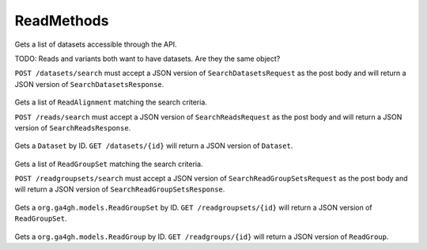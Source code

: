 ReadMethods
***********

 .. function:: searchDatasets(request)

  :param request: SearchDatasetsRequest: This request maps to the body of `POST /datasets/search` as JSON.
  :return type: SearchDatasetsResponse
  :throws: GAException

Gets a list of datasets accessible through the API.

TODO: Reads and variants both want to have datasets. Are they the same
object?

``POST /datasets/search`` must accept a JSON version of
``SearchDatasetsRequest`` as the post body and will return a JSON
version of ``SearchDatasetsResponse``.


 .. function:: searchReads(request)

  :param request: SearchReadsRequest: This request maps to the body of `POST /reads/search` as JSON.
  :return type: SearchReadsResponse
  :throws: GAException

Gets a list of ``ReadAlignment`` matching the search criteria.

``POST /reads/search`` must accept a JSON version of
``SearchReadsRequest`` as the post body and will return a JSON version
of ``SearchReadsResponse``.


 .. function:: getDataset(id)

  :param id: string: The ID of the `Dataset`.
  :return type: org.ga4gh.models.Dataset
  :throws: GAException

Gets a ``Dataset`` by ID. ``GET /datasets/{id}`` will return a JSON
version of ``Dataset``.


 .. function:: searchReadGroupSets(request)

  :param request: SearchReadGroupSetsRequest: This request maps to the body of `POST /readgroupsets/search` as JSON.
  :return type: SearchReadGroupSetsResponse
  :throws: GAException

Gets a list of ``ReadGroupSet`` matching the search criteria.

``POST /readgroupsets/search`` must accept a JSON version of
``SearchReadGroupSetsRequest`` as the post body and will return a JSON
version of ``SearchReadGroupSetsResponse``.


 .. function:: getReadGroupSet(id)

  :param id: string: The ID of the `ReadGroupSet`.
  :return type: org.ga4gh.models.ReadGroupSet
  :throws: GAException

Gets a ``org.ga4gh.models.ReadGroupSet`` by ID.
``GET /readgroupsets/{id}`` will return a JSON version of
``ReadGroupSet``.


 .. function:: getReadGroup(id)

  :param id: string: The ID of the `ReadGroup`.
  :return type: org.ga4gh.models.ReadGroup
  :throws: GAException

Gets a ``org.ga4gh.models.ReadGroup`` by ID. ``GET /readgroups/{id}``
will return a JSON version of ``ReadGroup``.


.. avro:enum:: Strand

  :symbols: NEG_STRAND|POS_STRAND
  Indicates the DNA strand associate for some data item. \*
  ``NEG_STRAND``: The negative (-) strand. \* ``POS_STRAND``: The postive
  (+) strand.
  

.. avro:record:: Position

  :field referenceName:
    The name of the ``Reference`` on which the ``Position`` is located.
    
  :type referenceName: string
  :field position:
    The 0-based offset from the start of the forward strand for that
    ``Reference``. Genomic positions are non-negative integers less than
    ``Reference`` length.
    
  :type position: long
  :field strand:
    Strand the position is associated with.
    
  :type strand: Strand

  A ``Position`` is an unoriented base in some ``Reference``. A
  ``Position`` is represented by a ``Reference`` name, and a base number
  on that ``Reference`` (0-based).
  

.. avro:record:: ExternalIdentifier

  :field database:
    The source of the identifier. (e.g. ``Ensembl``)
    
  :type database: string
  :field identifier:
    The ID defined by the external database. (e.g. ``ENST00000000000``)
    
  :type identifier: string
  :field version:
    The version of the object or the database (e.g. ``78``)
    
  :type version: string

  Identifier from a public database
  

.. avro:enum:: CigarOperation

  :symbols: ALIGNMENT_MATCH|INSERT|DELETE|SKIP|CLIP_SOFT|CLIP_HARD|PAD|SEQUENCE_MATCH|SEQUENCE_MISMATCH
  An enum for the different types of CIGAR alignment operations that
  exist. Used wherever CIGAR alignments are used. The different enumerated
  values have the following usage:
  
  -  ``ALIGNMENT_MATCH``: An alignment match indicates that a sequence can
     be aligned to the reference without evidence of an INDEL. Unlike the
     ``SEQUENCE_MATCH`` and ``SEQUENCE_MISMATCH`` operators, the
     ``ALIGNMENT_MATCH`` operator does not indicate whether the reference
     and read sequences are an exact match. This operator is equivalent to
     SAM's ``M``.
  -  ``INSERT``: The insert operator indicates that the read contains
     evidence of bases being inserted into the reference. This operator is
     equivalent to SAM's ``I``.
  -  ``DELETE``: The delete operator indicates that the read contains
     evidence of bases being deleted from the reference. This operator is
     equivalent to SAM's ``D``.
  -  ``SKIP``: The skip operator indicates that this read skips a long
     segment of the reference, but the bases have not been deleted. This
     operator is commonly used when working with RNA-seq data, where reads
     may skip long segments of the reference between exons. This operator
     is equivalent to SAM's 'N'.
  -  ``CLIP_SOFT``: The soft clip operator indicates that bases at the
     start/end of a read have not been considered during alignment. This
     may occur if the majority of a read maps, except for low quality
     bases at the start/end of a read. This operator is equivalent to
     SAM's 'S'. Bases that are soft clipped will still be stored in the
     read.
  -  ``CLIP_HARD``: The hard clip operator indicates that bases at the
     start/end of a read have been omitted from this alignment. This may
     occur if this linear alignment is part of a chimeric alignment, or if
     the read has been trimmed (e.g., during error correction, or to trim
     poly-A tails for RNA-seq). This operator is equivalent to SAM's 'H'.
  -  ``PAD``: The pad operator indicates that there is padding in an
     alignment. This operator is equivalent to SAM's 'P'.
  -  ``SEQUENCE_MATCH``: This operator indicates that this portion of the
     aligned sequence exactly matches the reference (e.g., all bases are
     equal to the reference bases). This operator is equivalent to SAM's
     '='.
  -  ``SEQUENCE_MISMATCH``: This operator indicates that this portion of
     the aligned sequence is an alignment match to the reference, but a
     sequence mismatch (e.g., the bases are not equal to the reference).
     This can indicate a SNP or a read error. This operator is equivalent
     to SAM's 'X'.
  

.. avro:record:: CigarUnit

  :field operation:
    The operation type.
    
  :type operation: CigarOperation
  :field operationLength:
    The number of bases that the operation runs for.
    
  :type operationLength: long
  :field referenceSequence:
    ``referenceSequence`` is only used at mismatches (``SEQUENCE_MISMATCH``)
    and deletions (``DELETE``). Filling this field replaces the MD tag. If
    the relevant information is not available, leave this field as ``null``.
    
  :type referenceSequence: null|string

  A structure for an instance of a CIGAR operation.
  

.. avro:error:: GAException

  A general exception type.
  

.. avro:record:: Experiment

  :field id:
    The experiment UUID. This is globally unique.
    
  :type id: string
  :field name:
    The name of the experiment.
    
  :type name: null|string
  :field description:
    A description of the experiment.
    
  :type description: null|string
  :field recordCreateTime:
    The time at which this record was created. Format: ISO 8601,
    YYYY-MM-DDTHH:MM:SS.SSS (e.g. 2015-02-10T00:03:42.123Z)
    
  :type recordCreateTime: string
  :field recordUpdateTime:
    The time at which this record was last updated. Format: ISO 8601,
    YYYY-MM-DDTHH:MM:SS.SSS (e.g. 2015-02-10T00:03:42.123Z)
    
  :type recordUpdateTime: string
  :field runTime:
    The time at which this experiment was performed. Granularity here is
    variabel (e.g. date only). Format: ISO 8601, YYYY-MM-DDTHH:MM:SS (e.g.
    2015-02-10T00:03:42)
    
  :type runTime: null|string
  :field molecule:
    The molecule examined in this experiment. (e.g. genomics DNA, total RNA)
    
  :type molecule: null|string
  :field strategy:
    The experiment technique or strategy applied to the sample. (e.g. whole
    genome sequencing, RNA-seq, RIP-seq)
    
  :type strategy: null|string
  :field selection:
    The method used to enrich the target. (e.g. immunoprecipitation, size
    fractionation, MNase digestion)
    
  :type selection: null|string
  :field library:
    The name of the library used as part of this experiment.
    
  :type library: null|string
  :field libraryLayout:
    The configuration of sequenced reads. (e.g. Single or Paired)
    
  :type libraryLayout: null|string
  :field instrumentModel:
    The instrument model used as part of this experiment. This maps to
    sequencing technology in BAM.
    
  :type instrumentModel: null|string
  :field instrumentDataFile:
    The data file generated by the instrument. TODO: This isn't actually a
    file is it? Should this be ``instrumentData`` instead?
    
  :type instrumentDataFile: null|string
  :field sequencingCenter:
    The sequencing center used as part of this experiment.
    
  :type sequencingCenter: null|string
  :field platformUnit:
    The platform unit used as part of this experiment. This is a
    flowcell-barcode or slide unique identifier.
    
  :type platformUnit: null|string
  :field info:
    A map of additional experiment information.
    
  :type info: map<array<string>>

  An experimental preparation of a ``Sample``.
  

.. avro:record:: Dataset

  :field id:
    The dataset's id, (at least) locally unique.
    
  :type id: string
  :field name:
    The name of the dataset.
    
  :type name: null|string
  :field description:
    Additional, human-readable information on the dataset.
    
  :type description: null|string

  A Dataset is a data-provider-specified collection of related data of
  multiple types. Logically, it's akin to a folder -- it's up to the
  provider what goes into the folder.
  
  For server implementors, they're a useful level of granularity for
  implementing administrative features such as access control (e.g.
  Dataset X is public; Dataset Y is only available to lab Z's
  collaborators) and billing (e.g. the costs of hosting Dataset Y should
  be charged to lab Z).
  
  For data curators, they're 'the simplest thing that could possibly work'
  for grouping data (e.g. Dataset X has all the reads, variants, and
  expression levels for a particular research project; Dataset Y has all
  the work product from a particular grant).
  
  For data accessors, they're a simple way to scope exploration and
  analysis (e.g. are there any supporting examples in 1000genomes? what's
  the distribution of that result in the data from our project?)
  

.. avro:record:: Program

  :field commandLine:
    The command line used to run this program.
    
  :type commandLine: null|string
  :field id:
    The user specified ID of the program.
    
  :type id: null|string
  :field name:
    The name of the program.
    
  :type name: null|string
  :field prevProgramId:
    The ID of the program run before this one.
    
  :type prevProgramId: null|string
  :field version:
    The version of the program run.
    
  :type version: null|string

.. avro:record:: ReadStats

  :field alignedReadCount:
    The number of aligned reads.
    
  :type alignedReadCount: null|long
  :field unalignedReadCount:
    The number of unaligned reads.
    
  :type unalignedReadCount: null|long
  :field baseCount:
    The total number of bases. This is equivalent to the sum of
    ``alignedSequence.length`` for all reads.
    
  :type baseCount: null|long

.. avro:record:: ReadGroup

  :field id:
    The read group ID.
    
  :type id: string
  :field datasetId:
    The ID of the dataset this read group belongs to.
    
  :type datasetId: null|string
  :field name:
    The read group name.
    
  :type name: null|string
  :field description:
    The read group description.
    
  :type description: null|string
  :field sampleId:
    The sample this read group's data was generated from.
    
  :type sampleId: null|string
  :field experiment:
    The experiment used to generate this read group.
    
  :type experiment: null|Experiment
  :field predictedInsertSize:
    The predicted insert size of this read group.
    
  :type predictedInsertSize: null|int
  :field created:
    The time at which this read group was created in milliseconds from the
    epoch.
    
  :type created: null|long
  :field updated:
    The time at which this read group was last updated in milliseconds from
    the epoch.
    
  :type updated: null|long
  :field stats:
    Statistical data on reads in this read group.
    
  :type stats: null|ReadStats
  :field programs:
    The programs used to generate this read group.
    
  :type programs: array<Program>
  :field referenceSetId:
    The reference set the reads in this read group are aligned to. Required
    if there are any read alignments.
    
  :type referenceSetId: null|string
  :field info:
    A map of additional read group information.
    
  :type info: map<array<string>>

.. avro:record:: ReadGroupSet

  :field id:
    The read group set ID.
    
  :type id: string
  :field datasetId:
    The ID of the dataset this read group set belongs to.
    
  :type datasetId: null|string
  :field name:
    The read group set name.
    
  :type name: null|string
  :field stats:
    Statistical data on reads in this read group set.
    
  :type stats: null|ReadStats
  :field readGroups:
    The read groups in this set.
    
  :type readGroups: array<ReadGroup>

.. avro:record:: LinearAlignment

  :field position:
    The position of this alignment.
    
  :type position: Position
  :field mappingQuality:
    The mapping quality of this alignment. Represents how likely the read
    maps to this position as opposed to other locations.
    
  :type mappingQuality: null|int
  :field cigar:
    Represents the local alignment of this sequence (alignment matches,
    indels, etc) versus the reference.
    
  :type cigar: array<CigarUnit>

  A linear alignment can be represented by one CIGAR string.
  

.. avro:record:: Fragment

  :field id:
    The fragment ID.
    
  :type id: string

  A fragment represents a contiguous stretch of a DNA or RNA molecule.
  Reads can be associated with a fragment to specify they derive from the
  same molecule.
  

.. avro:record:: ReadAlignment

  :field id:
    The read alignment ID. This ID is unique within the read group this
    alignment belongs to. This field may not be provided by all backends.
    Its intended use is to make caching and UI display easier for genome
    browsers and other light weight clients.
    
  :type id: null|string
  :field readGroupId:
    The ID of the read group this read belongs to. (Every read must belong
    to exactly one read group.)
    
  :type readGroupId: string
  :field fragmentId:
    The fragment ID that this ReadAlignment belongs to.
    
  :type fragmentId: string
  :field fragmentName:
    The fragment name. Equivalent to QNAME (query template name) in SAM.
    
  :type fragmentName: string
  :field properPlacement:
    The orientation and the distance between reads from the fragment are
    consistent with the sequencing protocol (equivalent to SAM flag 0x2)
    
  :type properPlacement: null|boolean
  :field duplicateFragment:
    The fragment is a PCR or optical duplicate (SAM flag 0x400)
    
  :type duplicateFragment: null|boolean
  :field numberReads:
    The number of reads in the fragment (extension to SAM flag 0x1)
    
  :type numberReads: null|int
  :field fragmentLength:
    The observed length of the fragment, equivalent to TLEN in SAM.
    
  :type fragmentLength: null|int
  :field readNumber:
    The read number in sequencing. 0-based and less than numberReads. This
    field replaces SAM flag 0x40 and 0x80.
    
  :type readNumber: null|int
  :field failedVendorQualityChecks:
    SAM flag 0x200
    
  :type failedVendorQualityChecks: null|boolean
  :field alignment:
    The alignment for this alignment record. This field will be null if the
    read is unmapped.
    
  :type alignment: null|LinearAlignment
  :field secondaryAlignment:
    Whether this alignment is secondary. Equivalent to SAM flag 0x100. A
    secondary alignment represents an alternative to the primary alignment
    for this read. Aligners may return secondary alignments if a read can
    map ambiguously to multiple coordinates in the genome.
    
    By convention, each read has one and only one alignment where both
    secondaryAlignment and supplementaryAlignment are false.
    
  :type secondaryAlignment: null|boolean
  :field supplementaryAlignment:
    Whether this alignment is supplementary. Equivalent to SAM flag 0x800.
    Supplementary alignments are used in the representation of a chimeric
    alignment. In a chimeric alignment, a read is split into multiple linear
    alignments that map to different reference contigs. The first linear
    alignment in the read will be designated as the representative
    alignment; the remaining linear alignments will be designated as
    supplementary alignments. These alignments may have different mapping
    quality scores.
    
    In each linear alignment in a chimeric alignment, the read will be hard
    clipped. The ``alignedSequence`` and ``alignedQuality`` fields in the
    alignment record will only represent the bases for its respective linear
    alignment.
    
  :type supplementaryAlignment: null|boolean
  :field alignedSequence:
    The bases of the read sequence contained in this alignment record.
    ``alignedSequence`` and ``alignedQuality`` may be shorter than the full
    read sequence and quality. This will occur if the alignment is part of a
    chimeric alignment, or if the read was trimmed. When this occurs, the
    CIGAR for this read will begin/end with a hard clip operator that will
    indicate the length of the excised sequence.
    
  :type alignedSequence: null|string
  :field alignedQuality:
    The quality of the read sequence contained in this alignment record.
    ``alignedSequence`` and ``alignedQuality`` may be shorter than the full
    read sequence and quality. This will occur if the alignment is part of a
    chimeric alignment, or if the read was trimmed. When this occurs, the
    CIGAR for this read will begin/end with a hard clip operator that will
    indicate the length of the excised sequence.
    
  :type alignedQuality: array<int>
  :field nextMatePosition:
    The mapping of the primary alignment of the
    ``(readNumber+1)%numberReads`` read in the fragment. It replaces mate
    position and mate strand in SAM.
    
  :type nextMatePosition: null|Position
  :field info:
    A map of additional read alignment information.
    
  :type info: map<array<string>>

  Each read alignment describes an alignment with additional information
  about the fragment and the read. A read alignment object is equivalent
  to a line in a SAM file.
  

.. avro:record:: SearchReadsRequest

  :field readGroupIds:
    The ReadGroups to search. At least one readGroupId must be specified.
    
  :type readGroupIds: array<string>
  :field referenceId:
    The reference to query. Leaving blank returns results from all
    references, including unmapped reads - this could be very large.
    
  :type referenceId: null|string
  :field start:
    The start position (0-based) of this query. If a reference is specified,
    this defaults to 0. Genomic positions are non-negative integers less
    than reference length. Requests spanning the join of circular genomes
    are represented as two requests one on each side of the join (position
    0).
    
  :type start: null|long
  :field end:
    The end position (0-based, exclusive) of this query. If a reference is
    specified, this defaults to the reference's length.
    
  :type end: null|long
  :field pageSize:
    Specifies the maximum number of results to return in a single page. If
    unspecified, a system default will be used.
    
  :type pageSize: null|int
  :field pageToken:
    The continuation token, which is used to page through large result sets.
    To get the next page of results, set this parameter to the value of
    ``nextPageToken`` from the previous response.
    
  :type pageToken: null|string

  This request maps to the body of ``POST /reads/search`` as JSON.
  
  If a reference is specified, all queried ``ReadGroup``\ s must be
  aligned to ``ReferenceSet``\ s containing that same ``Reference``. If no
  reference is specified, all ``ReadGroup``\ s must be aligned to the same
  ``ReferenceSet``.
  

.. avro:record:: SearchReadsResponse

  :field alignments:
    The list of matching alignment records, sorted by position. Unmapped
    reads, which have no position, are returned last.
    
  :type alignments: array<org.ga4gh.models.ReadAlignment>
  :field nextPageToken:
    The continuation token, which is used to page through large result sets.
    Provide this value in a subsequent request to return the next page of
    results. This field will be empty if there aren't any additional
    results.
    
  :type nextPageToken: null|string

  This is the response from ``POST /reads/search`` expressed as JSON.
  

.. avro:record:: SearchReadGroupSetsRequest

  :field datasetId:
    The dataset to search.
    
  :type datasetId: string
  :field name:
    Only return read group sets with this name (case-sensitive, exact
    match).
    
  :type name: null|string
  :field pageSize:
    Specifies the maximum number of results to return in a single page. If
    unspecified, a system default will be used.
    
  :type pageSize: null|int
  :field pageToken:
    The continuation token, which is used to page through large result sets.
    To get the next page of results, set this parameter to the value of
    ``nextPageToken`` from the previous response.
    
  :type pageToken: null|string

  This request maps to the body of ``POST /readgroupsets/search`` as JSON.
  

.. avro:record:: SearchReadGroupSetsResponse

  :field readGroupSets:
    The list of matching read group sets.
    
  :type readGroupSets: array<org.ga4gh.models.ReadGroupSet>
  :field nextPageToken:
    The continuation token, which is used to page through large result sets.
    Provide this value in a subsequent request to return the next page of
    results. This field will be empty if there aren't any additional
    results.
    
  :type nextPageToken: null|string

  This is the response from ``POST /readgroupsets/search`` expressed as
  JSON.
  

.. avro:record:: SearchDatasetsRequest

  :field pageSize:
    Specifies the maximum number of results to return in a single page. If
    unspecified, a system default will be used.
    
  :type pageSize: null|int
  :field pageToken:
    The continuation token, which is used to page through large result sets.
    To get the next page of results, set this parameter to the value of
    ``nextPageToken`` from the previous response.
    
  :type pageToken: null|string

  This request maps to the body of ``POST /datasets/search`` as JSON.
  

.. avro:record:: SearchDatasetsResponse

  :field datasets:
    The list of datasets.
    
  :type datasets: array<org.ga4gh.models.Dataset>
  :field nextPageToken:
    The continuation token, which is used to page through large result sets.
    Provide this value in a subsequent request to return the next page of
    results. This field will be empty if there aren't any additional
    results.
    
  :type nextPageToken: null|string

  This is the response from ``POST /datasets/search`` expressed as JSON.
  

